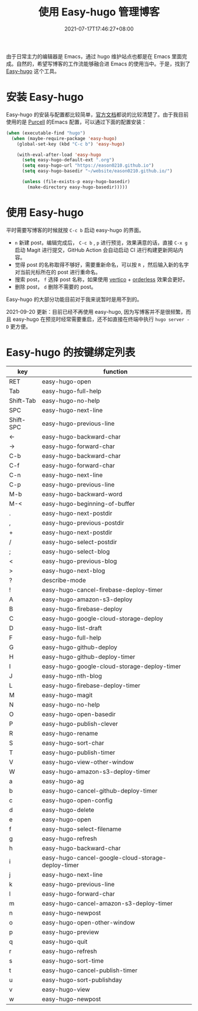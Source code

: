 #+TITLE: 使用 Easy-hugo 管理博客
#+DATE: 2021-07-17T17:46:27+08:00
#+DRAFT: false
#+TAGS[]: Emacs Hugo
#+CATEGORIES[]: 热爱生活

由于日常主力的编辑器是 Emacs，通过 hugo 维护站点也都是在 Emacs 里面完成。自然的，希望写博客的工作流能够融合进 Emacs 的使用当中。于是，找到了 [[https://github.com/masasam/emacs-easy-hugo][Easy-hugo]] 这个工具。

* 安装 Easy-hugo
Easy-hugo 的安装与配置都比较简单，[[https://github.com/masasam/emacs-easy-hugo][官方文档]]都说的比较清楚了。由于我目前使用的是 [[https://github.com/purcell/emacs.d][Purcell]] 的Emacs 配置，可以通过下面的配置安装：
#+begin_src emacs-lisp
(when (executable-find "hugo")
  (when (maybe-require-package 'easy-hugo)
    (global-set-key (kbd "C-c b") 'easy-hugo)
    
    (with-eval-after-load 'easy-hugo
      (setq easy-hugo-default-ext ".org")
      (setq easy-hugo-url "https://eason0210.github.io")
      (setq easy-hugo-basedir "~/website/eason0210.github.io/")
      
      (unless (file-exists-p easy-hugo-basedir)
        (make-directory easy-hugo-basedir)))))

#+end_src

* 使用 Easy-hugo
平时需要写博客的时候就按 ~C-c b~ 启动 easy-hugo 的界面。
- ~n~ 新建 post，编辑完成后， ~C-c b~ , ~p~ 进行预览，效果满意的话，直接 ~C-x g~ 启动 Magit 进行提交，GitHub Action 会自动启动 CI 进行构建更新网站内容。
- 觉得 post 的名称取得不够好，需要重新命名，可以按 ~R~ ，然后输入新的名字对当前光标所在的 post 进行重命名。
- 搜索 post， ~f~ 选择 post 名称，如果使用 [[https://github.com/minad/vertico][vertico]] + [[https://github.com/oantolin/orderless][orderless]] 效果会更好。
- 删除 post， ~d~ 删除不需要的 post。
   
Easy-hugo 的大部分功能目前对于我来说暂时是用不到的。

2021-09-20 更新：目前已经不再使用 easy-hugo, 因为写博客并不是很频繁，而且 easy-hugo 在预览时经常需要重启，还不如直接在终端中执行 ~hugo server -D~ 更方便。

* Easy-hugo 的按键绑定列表

| key       | function                                           |
|-----------+----------------------------------------------------|
| RET       | easy-hugo-open                                     |
| Tab       | easy-hugo-full-help                                |
| Shift-Tab | easy-hugo-no-help                                  |
| SPC       | easy-hugo-next-line                                |
| Shift-SPC | easy-hugo-previous-line                            |
| ←         | easy-hugo-backward-char                            |
| →         | easy-hugo-forward-char                             |
| C-b       | easy-hugo-backward-char                            |
| C-f       | easy-hugo-forward-char                             |
| C-n       | easy-hugo-next-line                                |
| C-p       | easy-hugo-previous-line                            |
| M-b       | easy-hugo-backward-word                            |
| M-<       | easy-hugo-beginning-of-buffer                      |
| .         | easy-hugo-next-postdir                             |
| ,         | easy-hugo-previous-postdir                         |
| +         | easy-hugo-next-postdir                             |
|-----------+----------------------------------------------------|
| /         | easy-hugo-select-postdir                           |
| ;         | easy-hugo-select-blog                              |
| <         | easy-hugo-previous-blog                            |
| >         | easy-hugo-next-blog                                |
| ?         | describe-mode                                      |
| !         | easy-hugo-cancel-firebase-deploy-timer             |
| A         | easy-hugo-amazon-s3-deploy                         |
| B         | easy-hugo-firebase-deploy                          |
| C         | easy-hugo-google-cloud-storage-deploy              |
| D         | easy-hugo-list-draft                               |
| F         | easy-hugo-full-help                                |
| G         | easy-hugo-github-deploy                            |
| H         | easy-hugo-github-deploy-timer                      |
| I         | easy-hugo-google-cloud-storage-deploy-timer        |
| J         | easy-hugo-nth-blog                                 |
| L         | easy-hugo-firebase-deploy-timer                    |
| M         | easy-hugo-magit                                    |
| N         | easy-hugo-no-help                                  |
| O         | easy-hugo-open-basedir                             |
| P         | easy-hugo-publish-clever                           |
| R         | easy-hugo-rename                                   |
| S         | easy-hugo-sort-char                                |
| T         | easy-hugo-publish-timer                            |
| V         | easy-hugo-view-other-window                        |
| W         | easy-hugo-amazon-s3-deploy-timer                   |
| a         | easy-hugo-ag                                       |
| b         | easy-hugo-cancel-github-deploy-timer               |
| c         | easy-hugo-open-config                              |
| d         | easy-hugo-delete                                   |
| e         | easy-hugo-open                                     |
| f         | easy-hugo-select-filename                          |
| g         | easy-hugo-refresh                                  |
| h         | easy-hugo-backward-char                            |
| i         | easy-hugo-cancel-google-cloud-storage-deploy-timer |
| j         | easy-hugo-next-line                                |
| k         | easy-hugo-previous-line                            |
| l         | easy-hugo-forward-char                             |
| m         | easy-hugo-cancel-amazon-s3-deploy-timer            |
| n         | easy-hugo-newpost                                  |
| o         | easy-hugo-open-other-window                        |
| p         | easy-hugo-preview                                  |
| q         | easy-hugo-quit                                     |
| r         | easy-hugo-refresh                                  |
| s         | easy-hugo-sort-time                                |
| t         | easy-hugo-cancel-publish-timer                     |
| u         | easy-hugo-sort-publishday                          |
| v         | easy-hugo-view                                     |
| w         | easy-hugo-newpost                                  |
